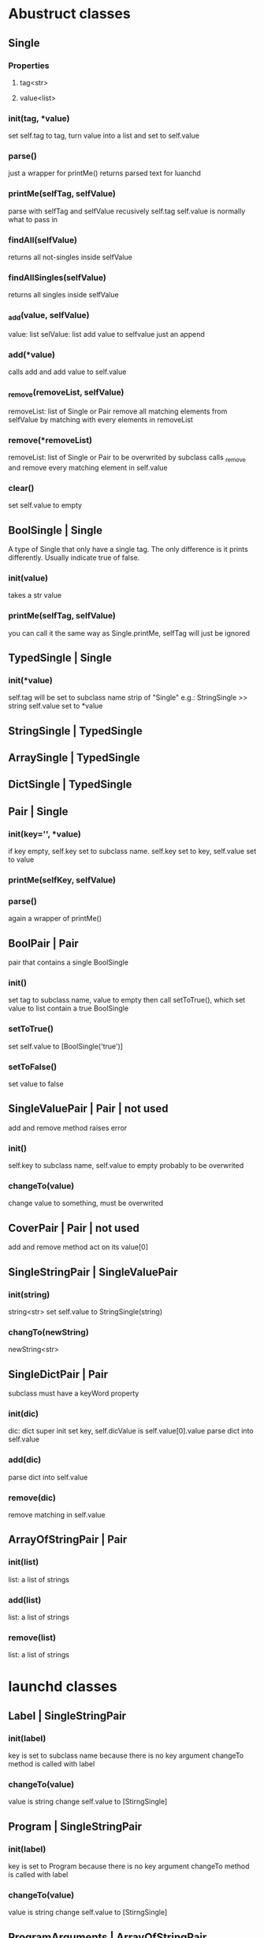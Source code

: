 * Abustruct classes
** Single
*** Properties
**** tag<str>
**** value<list>
*** init(tag, *value)
    set self.tag to tag, turn value into a list and set to self.value
*** parse()
    just a wrapper for printMe() 
    returns parsed text for luanchd
*** printMe(selfTag, selfValue)
    parse with selfTag and selfValue recusively
    self.tag self.value is normally what to pass in
*** findAll(selfValue)
    returns all not-singles inside selfValue
*** findAllSingles(selfValue)
    returns all singles inside selfValue
*** _add(value, selfValue)
    value: list
    selValue: list
    add value to selfvalue
    just an append
*** add(*value)
    calls add and add value to self.value
*** _remove(removeList, selfValue)
    removeList: list of Single or Pair
    remove all matching elements from selfValue
    by matching with every elements in removeList
*** remove(*removeList)
    removeList: list of Single or Pair
    to be overwrited by subclass
    calls _remove and remove every matching element in self.value
*** clear()
    set self.value to empty
** BoolSingle | Single
    A type of Single that only have a single tag.
    The only difference is it prints differently.
    Usually indicate true of false.
*** init(value)
    takes a str value
*** printMe(selfTag, selfValue)
    you can call it the same way as Single.printMe,
    selfTag will just be ignored
** TypedSingle | Single
*** init(*value)
    self.tag will be set to subclass name strip of "Single"
    e.g.: StringSingle >> string
    self.value set to *value
** StringSingle | TypedSingle
** ArraySingle | TypedSingle
** DictSingle | TypedSingle

** Pair | Single
*** init(key='', *value)
    if key empty, self.key set to subclass name.
    self.key set to key,
    self.value set to value
*** printMe(selfKey, selfValue)
*** parse()
    again a wrapper of printMe()
** BoolPair | Pair
pair that contains a single BoolSingle
*** init()
    set tag to subclass name, value to empty
    then call setToTrue(), which set value to list contain
    a true BoolSingle
*** setToTrue()
    set self.value to [BoolSingle('true')]
*** setToFalse()
    set value to false
** SingleValuePair | Pair | not used
   add and remove method raises error
*** init()
    self.key to subclass name, self.value to empty
    probably to be overwrited
*** changeTo(value)
    change value to something, must be overwrited
** CoverPair | Pair | not used
   add and remove method act on its value[0]
** SingleStringPair | SingleValuePair
*** init(string)
    string<str>
    set self.value to StringSingle(string)
*** changTo(newString)
    newString<str>

** SingleDictPair | Pair
   subclass must have a keyWord property
*** init(dic)
dic: dict
super init set key,
self.dicValue is self.value[0].value
parse dict into self.value

*** add(dic)
parse dict into self.value

*** remove(dic)
remove matching in self.value
   
** ArrayOfStringPair | Pair
*** init(list)
    list: a list of strings
*** add(list)
    list: a list of strings
*** remove(list)
    list: a list of strings
* launchd classes

** Label | SingleStringPair

*** init(label)
    key is set to subclass name because there is no key argument
    changeTo method is called with label
*** changeTo(value)
    value is string
    change self.value to [StirngSingle]

** Program | SingleStringPair
*** init(label)
    key is set to Program because there is no key argument
    changeTo method is called with label
    
*** changeTo(value)
    value is string
    change self.value to [StirngSingle]

** ProgramArguments | ArrayOfStringPair
*** init(list)
    list: a list of strings
*** add(list)
    list: a list of strings
*** remove(list)
    list: a list of strings
** EnvironmentVariables | SingleStringPair
*** init(path)
    takes a path<str> as path
** StandardInPath | SingleStringPair
** StandardOutPath | SingleStringPair
** WorkingDirectory
** StandardErrorPath | SingleStringPair
** SoftResourceLimit | SingleDictPair
*** init(dic)
dic: dict
super init set key,
self.dicValue is self.value[0].value
parse dict into self.value

*** add(dic)
parse dict into self.value

*** remove(dic)
remove matching in self.value
** HardResourceLimit | SingleDictPair
*** init(dic)
dic: dict
super init set key,
self.dicValue is self.value[0].value
parse dict into self.value

*** add(dic)
parse dict into self.value

*** remove(dic)
remove matching in self.value
** RunAtLoad
*** init()
    set tag to subclass name, value to empty
    then call setToTrue(), which set value to list contain
    a true BoolSingle
*** setToTrue()
    set self.value to [BoolSingle('true')]
*** setToFalse()
    set value to false
** StartInterval | Pair
*** init()
*** every(num)
    num: int
*** second, minute, hour, week, day
*** example use
#+BEGIN_SRC python
schedule = StartInterval()
schedule.every(10).minute
#+END_SRC
** StartCalendarInterval | Pair
*** init(list)
list: list of dict
*** add(*dic)
dic: dict e.g.:{'Hour':1, 'Minute':10}
*** remove(*dic)
dic: dict e.g.:{'Hour':1, 'Minute':10}
*** gen(month=0, day=0, week=0, weekday=0, hour=0, minute=0)
    this function gives you a dict to pass to self.add
    0 means wildcard
    weekday is the day in a week, Sunday as 1
    e.g.:
#+BEGIN_SRC python
schedule.add(gen(day=1) # every first day of month
schedule.remove(gen(day=1) # remove the schedule
schedule.add(gen(day=1),gen(day=15)) # every first day and the mid month
#+END_SRC
*** genMix(month=(), day=(), week=(), weekday=(), hour=(), minute=())
    arg: tuple of int
    Just like gen(), this function generates stuff to be passed into add().
    It generates a list of functions so you can do basically any calendar schedule you want
    e.g.: every two days from 1st to 21st in March, April, June and August
#+BEGIN_SRC python
schedule = StartCalendarInterval()
schedule.add(genMix(month=(4,6,3,8), day=tuple(range(1, 21, 2))
#+END_SRC
*** genInterval
    Kind of like genMix but only specify (start, end)
    e.g. from March to October from 1st to 10th
#+BEGIN_SRC python
schedule = StartCalendarInterval()
schedule.add(genMix(month=(3,8),day=(1,10)
#+END_SRC
** StartOnMount | BoolPair
** WatchPaths | ArrayOfStringPair
** QueueDirecotries
** KeepAlive
** UserName
** GroupName
** InitGroups
** Umask
** RootDirecotry
** AbandonProcessGroup
** ExitTimeOut
** Timeout
** ThrottleInverval
** LegacyTimers
** Nice

* Note
remove method could be expensive
